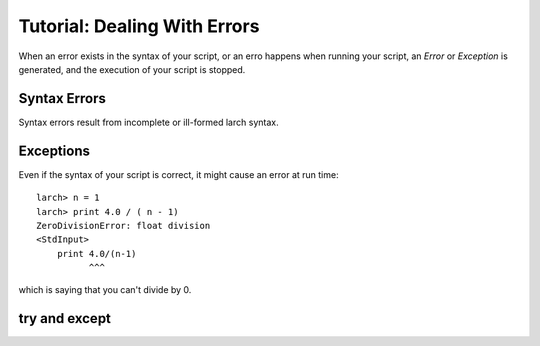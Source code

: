=======================================================
Tutorial: Dealing With Errors
=======================================================

When an error exists in the syntax of your script, or an erro happens when
running your script, an *Error* or *Exception* is generated, and the
execution of your script is stopped.

Syntax Errors
===============

Syntax errors result from incomplete or ill-formed larch syntax.


Exceptions
=================

Even if the syntax of your script is correct, it might cause an error at
run time::

   larch> n = 1
   larch> print 4.0 / ( n - 1)
   ZeroDivisionError: float division
   <StdInput>
       print 4.0/(n-1)
             ^^^

which is saying that you can't divide by 0.


try and except
==================
